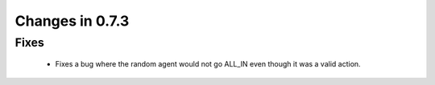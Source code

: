 Changes in 0.7.3
==========================

Fixes
------

    - Fixes a bug where the random agent would not go ALL_IN even though it was a valid action.
